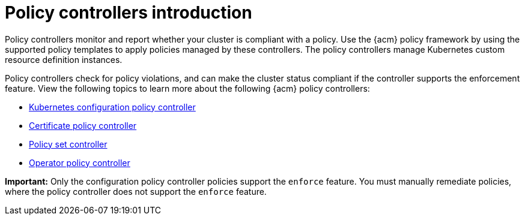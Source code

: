 [#policy-controllers]
= Policy controllers introduction

Policy controllers monitor and report whether your cluster is compliant with a policy. Use the {acm} policy framework by using the supported policy templates to apply policies managed by these controllers. The policy controllers manage Kubernetes custom resource definition instances.

Policy controllers check for policy violations, and can make the cluster status compliant if the controller supports the enforcement feature. View the following topics to learn more about the following {acm} policy controllers:

* xref:../governance/config_policy_ctrl.adoc#kubernetes-config-policy-controller[Kubernetes configuration policy controller]
* xref:../governance/cert_policy_ctrl.adoc#certificate-policy-controller[Certificate policy controller]
* xref:../governance/policy_set_ctrl.adoc#policy-set-controller[Policy set controller]
* xref:../governance/policy_operator.adoc#policy-operator[Operator policy controller]

*Important:* Only the configuration policy controller policies support the `enforce` feature. You must manually remediate policies, where the policy controller does not support the `enforce` feature.
